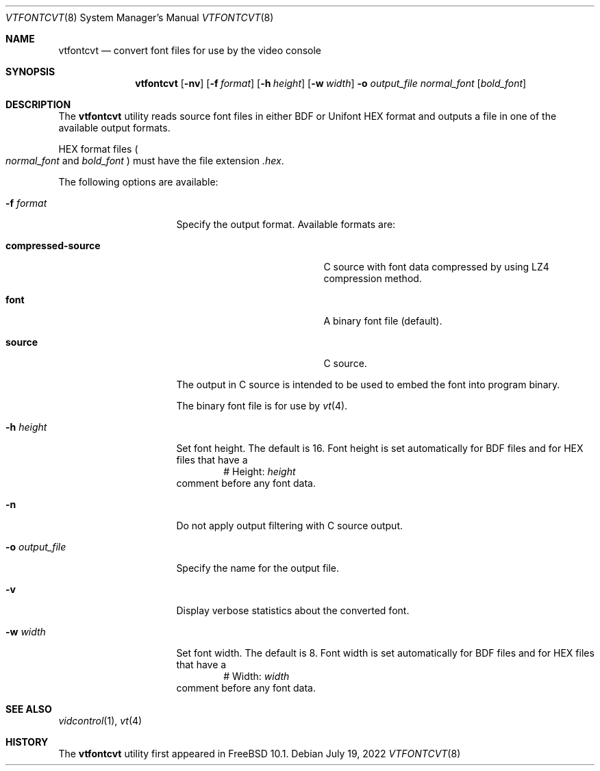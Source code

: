 .\" Copyright (c) 2014 The FreeBSD Foundation.
.\"
.\"
.\" Redistribution and use in source and binary forms, with or without
.\" modification, are permitted provided that the following conditions
.\" are met:
.\" 1. Redistributions of source code must retain the above copyright
.\"    notice, this list of conditions and the following disclaimer.
.\" 2. Redistributions in binary form must reproduce the above copyright
.\"    notice, this list of conditions and the following disclaimer in the
.\"    documentation and/or other materials provided with the distribution.
.\"
.\" THIS SOFTWARE IS PROVIDED BY THE AUTHOR AND CONTRIBUTORS ``AS IS'' AND
.\" ANY EXPRESS OR IMPLIED WARRANTIES, INCLUDING, BUT NOT LIMITED TO, THE
.\" IMPLIED WARRANTIES OF MERCHANTABILITY AND FITNESS FOR A PARTICULAR PURPOSE
.\" ARE DISCLAIMED.  IN NO EVENT SHALL THE AUTHOR OR CONTRIBUTORS BE LIABLE
.\" FOR ANY DIRECT, INDIRECT, INCIDENTAL, SPECIAL, EXEMPLARY, OR CONSEQUENTIAL
.\" DAMAGES (INCLUDING, BUT NOT LIMITED TO, PROCUREMENT OF SUBSTITUTE GOODS
.\" OR SERVICES; LOSS OF USE, DATA, OR PROFITS; OR BUSINESS INTERRUPTION)
.\" HOWEVER CAUSED AND ON ANY THEORY OF LIABILITY, WHETHER IN CONTRACT, STRICT
.\" LIABILITY, OR TORT (INCLUDING NEGLIGENCE OR OTHERWISE) ARISING IN ANY WAY
.\" OUT OF THE USE OF THIS SOFTWARE, EVEN IF ADVISED OF THE POSSIBILITY OF
.\" SUCH DAMAGE.
.\"
.\" $FreeBSD$
.\"
.Dd July 19, 2022
.Dt VTFONTCVT 8
.Os
.Sh NAME
.Nm vtfontcvt
.Nd "convert font files for use by the video console"
.Sh SYNOPSIS
.Nm
.Op Fl nv
.Op Fl f Ar format
.Op Fl h Ar height
.Op Fl w Ar width
.Fl o Ar output_file
.Ar normal_font
.Op Ar bold_font
.Sh DESCRIPTION
The
.Nm
utility reads source font files in either BDF or Unifont HEX format and
outputs a file in one of the available output formats.
.Pp
HEX format files
.Po Ar normal_font
and
.Ar bold_font Pc
must have the file extension
.Pa .hex .
.Pp
The following options are available:
.Bl -tag -width "-o output_file"
.It Fl f Ar format
Specify the output format.
Available formats are:
.Bl -tag -width "compressed-source"
.It Cm compressed-source
C source with font data compressed by using LZ4 compression method.
.It Cm font
A binary font file
.Pq default .
.It Cm source
C source.
.El
.Pp
The output in C source is intended to be used to embed the font into program
binary.
.Pp
The binary font file is for use by
.Xr vt 4 .
.It Fl h Ar height
Set font height.
The default is 16.
Font height is set automatically for BDF files and for HEX files that have a
.D1 # Height: Ar height
comment before any font data.
.It Fl n
Do not apply output filtering with C source output.
.It Fl o Ar output_file
Specify the name for the output file.
.It Fl v
Display verbose statistics about the converted font.
.It Fl w Ar width
Set font width.
The default is 8.
Font width is set automatically for BDF files and for HEX files that have a
.D1 # Width: Ar width
comment before any font data.
.El
.Sh SEE ALSO
.Xr vidcontrol 1 ,
.Xr vt 4
.Sh HISTORY
The
.Nm
utility first appeared in
.Fx 10.1 .
